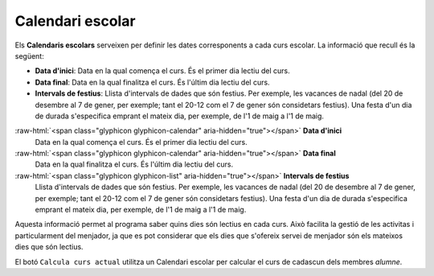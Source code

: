 =================
Calendari escolar
=================

Els **Calendaris escolars** serveixen per definir les dates corresponents a cada curs escolar. La informació que recull és la següent:

* **Data d'inici**: Data en la qual comença el curs. És el primer dia lectiu del curs.
* **Data final**: Data en la qual finalitza el curs. És l'últim dia lectiu del curs.
* **Intervals de festius**: Llista d'intervals de dades que són festius. Per exemple, les vacances de nadal (del 20 de desembre al 7 de gener, per exemple; 
  tant el 20-12 com el 7 de gener són considetars festius). Una festa d'un dia de durada s'especifica emprant el mateix dia, per exemple, 
  de l'1 de maig a l'1 de maig.

:raw-html:`<span class="glyphicon glyphicon-calendar" aria-hidden="true"></span>` **Data d'inici**
   Data en la qual comença el curs. És el primer dia lectiu del curs.
:raw-html:`<span class="glyphicon glyphicon-calendar" aria-hidden="true"></span>` **Data final**
   Data en la qual finalitza el curs. És l'últim dia lectiu del curs.
:raw-html:`<span class="glyphicon glyphicon-list" aria-hidden="true"></span>` **Intervals de festius**
   Llista d'intervals de dades que són festius. Per exemple, les vacances de nadal (del 20 de desembre al 7 de gener, per exemple; 
   tant el 20-12 com el 7 de gener són considetars festius). Una festa d'un dia de durada s'especifica emprant el mateix dia, per exemple, 
   de l'1 de maig a l'1 de maig.

Aquesta informació permet al programa saber quins dies són lectius en cada curs. Això facilita la gestió de les activitas i particularment del menjador, 
ja que es pot considerar que els dies que s'ofereix servei de menjador són els mateixos dies que són lectius.

El botó ``Calcula curs actual`` utilitza un Calendari escolar per calcular el curs de cadascun dels membres *alumne*.


   
